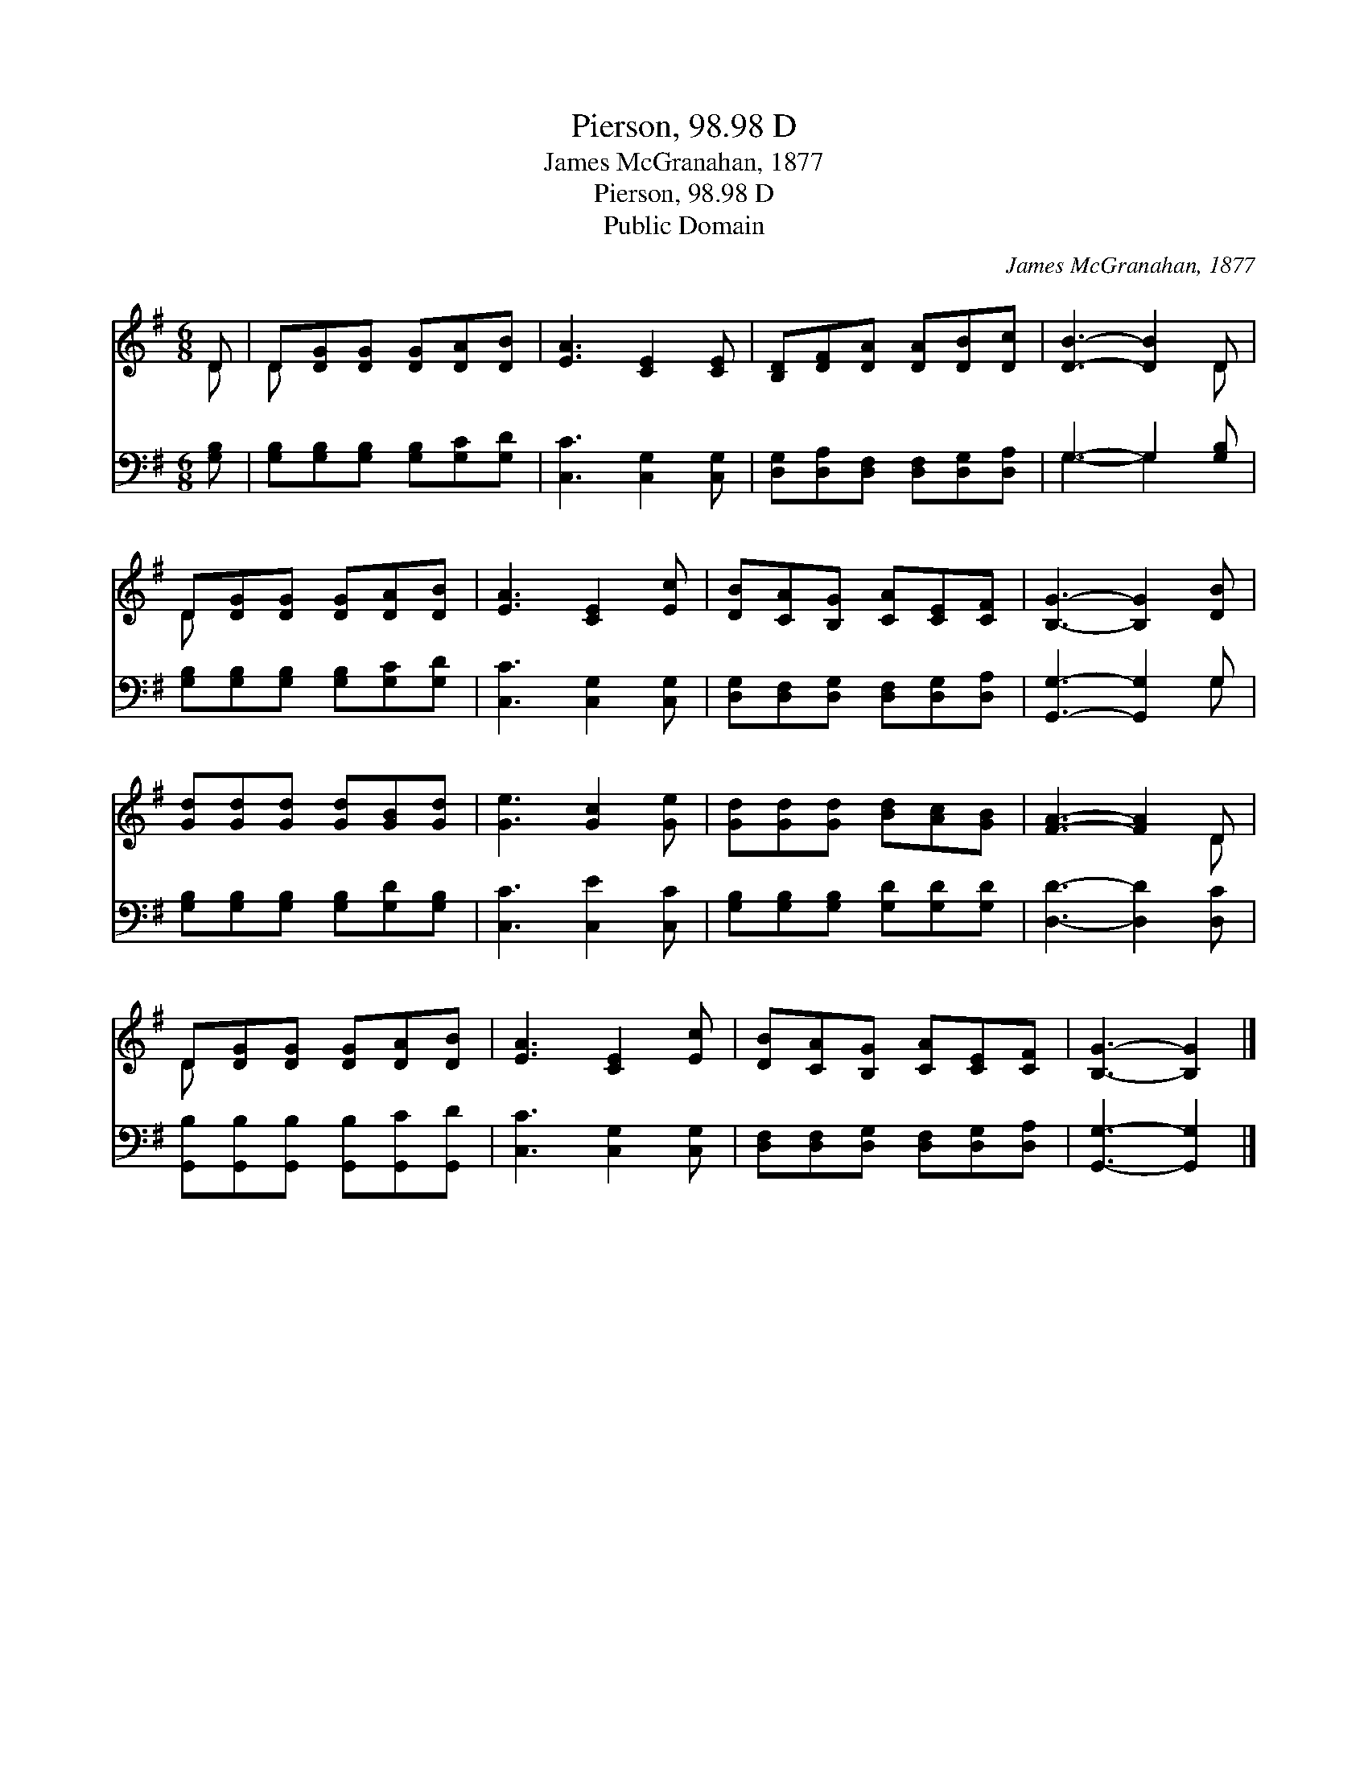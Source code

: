X:1
T:Pierson, 98.98 D
T:James McGranahan, 1877
T:Pierson, 98.98 D
T:Public Domain
C:James McGranahan, 1877
Z:Public Domain
%%score ( 1 2 ) ( 3 4 )
L:1/8
M:6/8
K:G
V:1 treble 
V:2 treble 
V:3 bass 
V:4 bass 
V:1
 D | D[DG][DG] [DG][DA][DB] | [EA]3 [CE]2 [CE] | [B,D][DF][DA] [DA][DB][Dc] | [DB]3- [DB]2 D | %5
 D[DG][DG] [DG][DA][DB] | [EA]3 [CE]2 [Ec] | [DB][CA][B,G] [CA][CE][CF] | [B,G]3- [B,G]2 [DB] | %9
 [Gd][Gd][Gd] [Gd][GB][Gd] | [Ge]3 [Gc]2 [Ge] | [Gd][Gd][Gd] [Bd][Ac][GB] | [FA]3- [FA]2 D | %13
 D[DG][DG] [DG][DA][DB] | [EA]3 [CE]2 [Ec] | [DB][CA][B,G] [CA][CE][CF] | [B,G]3- [B,G]2 |] %17
V:2
 D | D x5 | x6 | x6 | x5 D | D x5 | x6 | x6 | x6 | x6 | x6 | x6 | x5 D | D x5 | x6 | x6 | x5 |] %17
V:3
 [G,B,] | [G,B,][G,B,][G,B,] [G,B,][G,C][G,D] | [C,C]3 [C,G,]2 [C,G,] | %3
 [D,G,][D,A,][D,F,] [D,F,][D,G,][D,A,] | G,3- G,2 [G,B,] | [G,B,][G,B,][G,B,] [G,B,][G,C][G,D] | %6
 [C,C]3 [C,G,]2 [C,G,] | [D,G,][D,F,][D,G,] [D,F,][D,G,][D,A,] | [G,,G,]3- [G,,G,]2 G, | %9
 [G,B,][G,B,][G,B,] [G,B,][G,D][G,B,] | [C,C]3 [C,E]2 [C,C] | [G,B,][G,B,][G,B,] [G,D][G,D][G,D] | %12
 [D,D]3- [D,D]2 [D,C] | [G,,B,][G,,B,][G,,B,] [G,,B,][G,,C][G,,D] | [C,C]3 [C,G,]2 [C,G,] | %15
 [D,F,][D,F,][D,G,] [D,F,][D,G,][D,A,] | [G,,G,]3- [G,,G,]2 |] %17
V:4
 x | x6 | x6 | x6 | G,3- G,2 x | x6 | x6 | x6 | x5 G, | x6 | x6 | x6 | x6 | x6 | x6 | x6 | x5 |] %17

